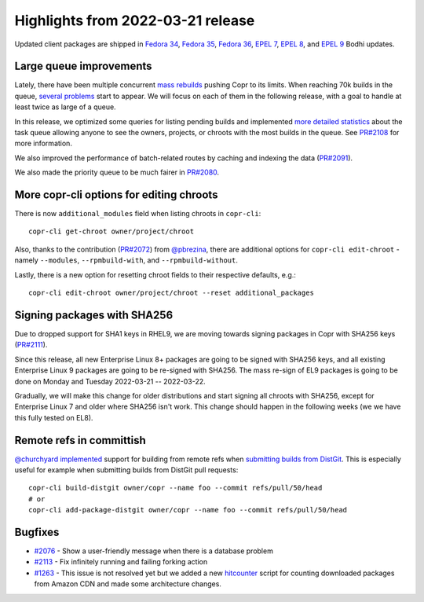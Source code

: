 .. _release_notes_2022_03_21:

Highlights from 2022-03-21 release
==================================

Updated client packages are shipped in `Fedora 34`_, `Fedora 35`_,
`Fedora 36`_, `EPEL 7`_, `EPEL 8`_, and `EPEL 9`_ Bodhi updates.


Large queue improvements
------------------------

Lately, there have been multiple concurrent `mass rebuilds`_ pushing
Copr to its limits. When reaching 70k builds in the queue,
`several problems`_ start to appear. We will focus on each of them
in the following release, with a goal to handle at least twice as
large of a queue.

In this release, we optimized some queries for listing pending builds
and implemented `more detailed statistics`_ about the task queue
allowing anyone to see the owners, projects, or chroots with the most
builds in the queue.  See `PR#2108`_ for more information.

We also improved the performance of batch-related routes by caching
and indexing the data (`PR#2091`_).

We also made the priority queue to be much fairer in `PR#2080`_.


More copr-cli options for editing chroots
-----------------------------------------

There is now ``additional_modules`` field when listing chroots in
``copr-cli``::

    copr-cli get-chroot owner/project/chroot

Also, thanks to the contribution (`PR#2072`_) from `@pbrezina`_, there
are additional options for ``copr-cli edit-chroot`` - namely
``--modules``, ``--rpmbuild-with``, and ``--rpmbuild-without``.

Lastly, there is a new option for resetting chroot fields to their
respective defaults, e.g.::

    copr-cli edit-chroot owner/project/chroot --reset additional_packages


Signing packages with SHA256
----------------------------

Due to dropped support for SHA1 keys in RHEL9, we are moving towards
signing packages in Copr with SHA256 keys (`PR#2111`_).

Since this release, all new Enterprise Linux 8+ packages are going to be signed with
SHA256 keys, and all existing Enterprise Linux 9 packages are going to be
re-signed with SHA256.  The mass re-sign of EL9 packages is going to be done
on Monday and Tuesday 2022-03-21 -- 2022-03-22.

Gradually, we will make this change for older distributions and
start signing all chroots with SHA256, except for
Enterprise Linux 7 and older where SHA256 isn't work.  This change
should happen in the following weeks (we we have this fully tested on EL8).

Remote refs in committish
-------------------------

`@churchyard`_ `implemented`_ support for building from remote refs when
`submitting builds from DistGit`_. This is especially useful for
example when submitting builds from DistGit pull requests::

    copr-cli build-distgit owner/copr --name foo --commit refs/pull/50/head
    # or
    copr-cli add-package-distgit owner/copr --name foo --commit refs/pull/50/head


Bugfixes
--------

- `#2076`_ - Show a user-friendly message when there is a database
  problem
- `#2113`_ - Fix infinitely running and failing forking action
- `#1263`_ - This issue is not resolved yet but we added a new
  `hitcounter`_ script for counting downloaded packages from Amazon
  CDN and made some architecture changes.


.. _`Fedora 34`: https://bodhi.fedoraproject.org/updates/FEDORA-2022-befc0f35a2
.. _`Fedora 35`: https://bodhi.fedoraproject.org/updates/FEDORA-2022-9340c26660
.. _`Fedora 36`: https://bodhi.fedoraproject.org/updates/FEDORA-2022-9efcc71b0d
.. _`EPEL 7`: https://bodhi.fedoraproject.org/updates/FEDORA-EPEL-2022-d59b5b318c
.. _`EPEL 8`: https://bodhi.fedoraproject.org/updates/FEDORA-EPEL-2022-39e4fd10dc
.. _`EPEL 9`: https://bodhi.fedoraproject.org/updates/FEDORA-EPEL-2022-6fb4f3e501

.. _`mass rebuilds`: https://docs.pagure.org/copr.copr/user_documentation.html#mass-rebuilds
.. _`several problems`: https://pagure.io/copr/copr/issue/2095
.. _`PR#2108`: https://pagure.io/copr/copr/pull-request/2108
.. _`PR#2091`: https://pagure.io/copr/copr/pull-request/2091
.. _`PR#2080`: https://pagure.io/copr/copr/pull-request/2080
.. _`PR#2111`: https://pagure.io/copr/copr/pull-request/2111
.. _`PR#2072`: https://pagure.io/copr/copr/pull-request/2072
.. _`submitting builds from DistGit`: https://docs.pagure.org/copr.copr/user_documentation.html#distgit
.. _`implemented`: https://pagure.io/copr/copr/pull-request/2049
.. _`#2076`: https://pagure.io/copr/copr/issue/2076
.. _`#2113`: https://pagure.io/copr/copr/issue/2113
.. _`#1263`: https://pagure.io/copr/copr/issue/1263
.. _`hitcounter`: https://pagure.io/copr/copr/issue/1263
.. _`@pbrezina`: https://accounts.fedoraproject.org/user/pbrezina
.. _`@churchyard`: https://accounts.fedoraproject.org/user/churchyard
.. _`more detailed statistics`: https://copr.fedorainfracloud.org/status/pending/all/
